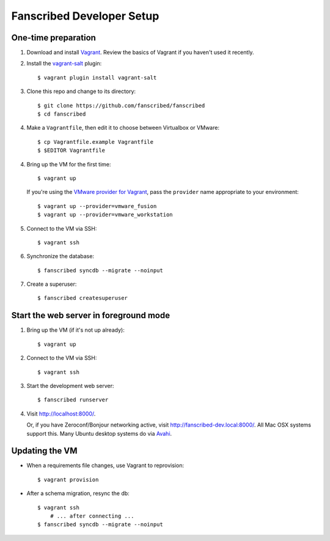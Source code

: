 ============================
 Fanscribed Developer Setup
============================


One-time preparation
====================

1.  Download and install `Vagrant <http://vagrantup.com/>`__.
    Review the basics of Vagrant if you haven't used it recently.

2.  Install the `vagrant-salt <http://www.vagrantup.com/vmware>`__ plugin::

      $ vagrant plugin install vagrant-salt

3.  Clone this repo and change to its directory::

      $ git clone https://github.com/fanscribed/fanscribed
      $ cd fanscribed

4.  Make a ``Vagrantfile``, then edit it
    to choose between Virtualbox or VMware::

      $ cp Vagrantfile.example Vagrantfile
      $ $EDITOR Vagrantfile

4.  Bring up the VM for the first time::

      $ vagrant up

    If you're using the `VMware provider for Vagrant <http://www.vagrantup.com/vmware>`__,
    pass the ``provider`` name appropriate to your environment::

      $ vagrant up --provider=vmware_fusion
      $ vagrant up --provider=vmware_workstation

5.  Connect to the VM via SSH::

      $ vagrant ssh

6.  Synchronize the database::

      $ fanscribed syncdb --migrate --noinput

7.  Create a superuser::

      $ fanscribed createsuperuser


Start the web server in foreground mode
=======================================

1.  Bring up the VM (if it's not up already)::

      $ vagrant up

2.  Connect to the VM via SSH::

      $ vagrant ssh

3.  Start the development web server::

      $ fanscribed runserver

4.  Visit `<http://localhost:8000/>`__.

    Or, if you have Zeroconf/Bonjour networking active,
    visit `<http://fanscribed-dev.local:8000/>`__.
    All Mac OSX systems support this.
    Many Ubuntu desktop systems do via `Avahi <http://en.wikipedia.org/wiki/Avahi_(software)>`__.


Updating the VM
===============

- When a requirements file changes, use Vagrant to reprovision::

    $ vagrant provision

- After a schema migration, resync the db::

    $ vagrant ssh
        # ... after connecting ...
    $ fanscribed syncdb --migrate --noinput

